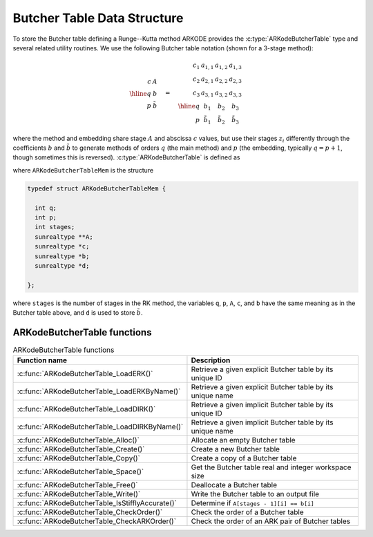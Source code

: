 .. ----------------------------------------------------------------
   Programmer(s): David J. Gardner @ LLNL
   ----------------------------------------------------------------
   SUNDIALS Copyright Start
   Copyright (c) 2002-2024, Lawrence Livermore National Security
   and Southern Methodist University.
   All rights reserved.

   See the top-level LICENSE and NOTICE files for details.

   SPDX-License-Identifier: BSD-3-Clause
   SUNDIALS Copyright End
   ----------------------------------------------------------------

.. _ARKodeButcherTable:

==============================
Butcher Table Data Structure
==============================

To store the Butcher table defining a Runge--Kutta method ARKODE provides the
:c:type:`ARKodeButcherTable` type and several related utility routines. We use
the following Butcher table notation (shown for a 3-stage method):

.. math::

   \begin{array}{r|c}
     c & A \\
     \hline
     q & b \\
     p & \tilde{b}
   \end{array}
   \quad = \quad
   \begin{array}{r|ccc}
     c_1 & a_{1,1} & a_{1,2} & a_{1,3} \\
     c_2 & a_{2,1} & a_{2,2} & a_{2,3} \\
     c_3 & a_{3,1} & a_{3,2} & a_{3,3} \\
     \hline
     q & b_1 & b_2 & b_3 \\
     p & \tilde{b}_1 & \tilde{b}_2 & \tilde{b}_3
   \end{array}

where the method and embedding share stage :math:`A` and abscissa :math:`c`
values, but use their stages :math:`z_i` differently through the coefficients
:math:`b` and :math:`\tilde{b}` to generate methods of orders :math:`q` (the
main method) and :math:`p` (the embedding, typically :math:`q = p+1`, though
sometimes this is reversed). :c:type:`ARKodeButcherTable` is defined as

.. c:type:: ARKodeButcherTableMem* ARKodeButcherTable

where ``ARKodeButcherTableMem`` is the structure

.. code-block:: c

   typedef struct ARKodeButcherTableMem {

     int q;
     int p;
     int stages;
     sunrealtype **A;
     sunrealtype *c;
     sunrealtype *b;
     sunrealtype *d;

   };

where ``stages`` is the number of stages in the RK method, the variables ``q``,
``p``, ``A``, ``c``, and ``b`` have the same meaning as in the Butcher table
above, and ``d`` is used to store :math:`\tilde{b}`.

.. _ARKodeButcherTable.Functions:

ARKodeButcherTable functions
-----------------------------

.. _ARKodeButcherTable.FunctionsTable:
.. table:: ARKodeButcherTable functions

   +--------------------------------------------------+------------------------------------------------------------+
   | **Function name**                                | **Description**                                            |
   +--------------------------------------------------+------------------------------------------------------------+
   | :c:func:`ARKodeButcherTable_LoadERK()`           | Retrieve a given explicit Butcher table by its unique ID   |
   +--------------------------------------------------+------------------------------------------------------------+
   | :c:func:`ARKodeButcherTable_LoadERKByName()`     | Retrieve a given explicit Butcher table by its unique name |
   +--------------------------------------------------+------------------------------------------------------------+
   | :c:func:`ARKodeButcherTable_LoadDIRK()`          | Retrieve a given implicit Butcher table by its unique ID   |
   +--------------------------------------------------+------------------------------------------------------------+
   | :c:func:`ARKodeButcherTable_LoadDIRKByName()`    | Retrieve a given implicit Butcher table by its unique name |
   +--------------------------------------------------+------------------------------------------------------------+
   | :c:func:`ARKodeButcherTable_Alloc()`             | Allocate an empty Butcher table                            |
   +--------------------------------------------------+------------------------------------------------------------+
   | :c:func:`ARKodeButcherTable_Create()`            | Create a new Butcher table                                 |
   +--------------------------------------------------+------------------------------------------------------------+
   | :c:func:`ARKodeButcherTable_Copy()`              | Create a copy of a Butcher table                           |
   +--------------------------------------------------+------------------------------------------------------------+
   | :c:func:`ARKodeButcherTable_Space()`             | Get the Butcher table real and integer workspace size      |
   +--------------------------------------------------+------------------------------------------------------------+
   | :c:func:`ARKodeButcherTable_Free()`              | Deallocate a Butcher table                                 |
   +--------------------------------------------------+------------------------------------------------------------+
   | :c:func:`ARKodeButcherTable_Write()`             | Write the Butcher table to an output file                  |
   +--------------------------------------------------+------------------------------------------------------------+
   | :c:func:`ARKodeButcherTable_IsStifflyAccurate()` | Determine if ``A[stages - 1][i] == b[i]``                  |
   +--------------------------------------------------+------------------------------------------------------------+
   | :c:func:`ARKodeButcherTable_CheckOrder()`        | Check the order of a Butcher table                         |
   +--------------------------------------------------+------------------------------------------------------------+
   | :c:func:`ARKodeButcherTable_CheckARKOrder()`     | Check the order of an ARK pair of Butcher tables           |
   +--------------------------------------------------+------------------------------------------------------------+

.. c:function:: ARKodeButcherTable ARKodeButcherTable_LoadERK(ARKODE_ERKTableID emethod)

   Retrieves a specified explicit Butcher table. The prototype for this
   function, as well as the integer names for each provided method, are defined
   in the header file ``arkode/arkode_butcher_erk.h``.  For further information
   on these tables and their corresponding identifiers, see :numref:`Butcher`.

   **Arguments:**
      * *emethod* -- integer input specifying the given Butcher table.

   **Return value:**
      * :c:type:`ARKodeButcherTable` structure if successful.
      * ``NULL`` pointer if *emethod* was invalid.


.. c:function:: ARKodeButcherTable ARKodeButcherTable_LoadERKByName(const char *emethod)

   Retrieves a specified explicit Butcher table. The prototype for this
   function, as well as the names for each provided method, are defined in the
   header file ``arkode/arkode_butcher_erk.h``.  For further information on
   these tables and their corresponding names, see :numref:`Butcher`.

   **Arguments:**
      * *emethod* -- name of the Butcher table.

   **Return value:**
      * :c:type:`ARKodeButcherTable` structure if successful.
      * ``NULL`` pointer if *emethod* was invalid or ``"ARKODE_ERK_NONE"``.

   **Notes:**
      This function is case sensitive.

.. c:function:: ARKodeButcherTable ARKodeButcherTable_LoadDIRK(ARKODE_DIRKTableID imethod)

   Retrieves a specified diagonally-implicit Butcher table. The prototype for
   this function, as well as the integer names for each provided method, are
   defined in the header file ``arkode/arkode_butcher_dirk.h``.  For further
   information on these tables and their corresponding identifiers, see
   :numref:`Butcher`.

   **Arguments:**
      * *imethod* -- integer input specifying the given Butcher table.

   **Return value:**
      * :c:type:`ARKodeButcherTable` structure if successful.
      * ``NULL`` pointer if *imethod* was invalid.


.. c:function:: ARKodeButcherTable ARKodeButcherTable_LoadDIRKByName(const char *imethod)

   Retrieves a specified diagonally-implicit Butcher table. The prototype for
   this function, as well as the names for each provided method, are defined in
   the header file ``arkode/arkode_butcher_dirk.h``.  For further information
   on these tables and their corresponding names, see :numref:`Butcher`.

   **Arguments:**
      * *imethod* -- name of the Butcher table.

   **Return value:**
      * :c:type:`ARKodeButcherTable` structure if successful.
      * ``NULL`` pointer if *imethod* was invalid or ``"ARKODE_DIRK_NONE"``.

   **Notes:**
      This function is case sensitive.


.. c:function:: ARKodeButcherTable ARKodeButcherTable_Alloc(int stages, sunbooleantype embedded)

   Allocates an empty Butcher table.

   **Arguments:**
      * *stages* -- the number of stages in the Butcher table.
      * *embedded* -- flag denoting whether the Butcher table has an embedding
        (``SUNTRUE``) or not (``SUNFALSE``).

   **Return value:**
      * :c:type:`ARKodeButcherTable` structure if successful.
      * ``NULL`` pointer if *stages* was invalid or an allocation error occurred.

.. c:function:: ARKodeButcherTable ARKodeButcherTable_Create(int s, int q, int p, sunrealtype *c, sunrealtype *A, sunrealtype *b, sunrealtype *d)

   Allocates a Butcher table and fills it with the given values.

   **Arguments:**
      * *s* -- number of stages in the RK method.
      * *q* -- global order of accuracy for the RK method.
      * *p* -- global order of accuracy for the embedded RK method.
      * *c* -- array (of length *s*) of stage times for the RK method.
      * *A* -- array of coefficients defining the RK stages. This should be
        stored as a 1D array of size *s*s*, in row-major order.
      * *b* -- array of coefficients (of length *s*) defining the time step solution.
      * *d* -- array of coefficients (of length *s*) defining the embedded solution.

   **Return value:**
      * :c:type:`ARKodeButcherTable` structure if successful.
      * ``NULL`` pointer if *stages* was invalid or an allocation error occurred.

   **Notes:**
      If the method does not have an embedding then *d* should be
      ``NULL`` and *p* should be equal to zero.

      .. warning::
         When calling this function from Fortran, it is important to note that ``A`` is expected
         to be in row-major ordering.

.. c:function:: ARKodeButcherTable ARKodeButcherTable_Copy(ARKodeButcherTable B)

   Creates copy of the given Butcher table.

   **Arguments:**
      * *B* -- the Butcher table to copy.

   **Return value:**
      * :c:type:`ARKodeButcherTable` structure if successful.
      * ``NULL`` pointer an allocation error occurred.

.. c:function:: void ARKodeButcherTable_Space(ARKodeButcherTable B, sunindextype *liw, sunindextype *lrw)

   Get the real and integer workspace size for a Butcher table.

   **Arguments:**
      * *B* -- the Butcher table.
      * *lenrw* -- the number of ``sunrealtype`` values in the Butcher table workspace.
      * *leniw* -- the number of integer values in the Butcher table workspace.

   **Return value:**
      * *ARK_SUCCESS* if successful.
      * *ARK_MEM_NULL* if the Butcher table memory was ``NULL``.

.. c:function:: void ARKodeButcherTable_Free(ARKodeButcherTable B)

   Deallocate the Butcher table memory.

   **Arguments:**
      * *B* -- the Butcher table.

.. c:function:: void ARKodeButcherTable_Write(ARKodeButcherTable B, FILE *outfile)

   Write the Butcher table to the provided file pointer.

   **Arguments:**
      * *B* -- the Butcher table.
      * *outfile* -- pointer to use for printing the Butcher table.

   **Notes:**
      The *outfile* argument can be ``stdout`` or ``stderr``, or it
      may point to a specific file created using ``fopen``.

.. c:function:: void ARKodeButcherTable_IsStifflyAccurate(ARKodeButcherTable B)

   Determine if the table satisfies ``A[stages - 1][i] == b[i]``

   **Arguments:**
      * *B* -- the Butcher table.

   **Returns**
      * ``SUNTRUE`` if the method is "stiffly accurate", otherwise returns
        ``SUNFALSE``

   .. versionadded:: v5.7.0

.. c:function:: int ARKodeButcherTable_CheckOrder(ARKodeButcherTable B, int* q, int* p, FILE* outfile)

   Determine the analytic order of accuracy for the specified Butcher
   table. The analytic (necessary) conditions are checked up to order 6. For
   orders greater than 6 the Butcher simplifying (sufficient) assumptions are
   used.

   **Arguments:**
      * *B* -- the Butcher table.
      * *q* -- the measured order of accuracy for the method.
      * *p* -- the measured order of accuracy for the embedding; 0 if the
        method does not have an embedding.
      * *outfile* -- file pointer for printing results; ``NULL`` to suppress
        output.

   **Return value:**
      * *0* -- success, the measured vales of *q* and *p* match the values of
        *q* and *p* in the provided Butcher tables.
      * *1* -- warning, the values of *q* and *p* in the provided Butcher tables
        are *lower* than the measured values, or the measured values achieve the
        *maximum order* possible with this function and the values of *q* and
        *p* in the provided Butcher tables table are higher.
      * *-1* -- failure, the values of *q* and *p* in the provided Butcher tables
        are *higher* than the measured values.
      * *-2* -- failure, the input Butcher table or critical table contents are
        ``NULL``.

   **Notes:**
      For embedded methods, if the return flags for *q* and *p* would
      differ, failure takes precedence over warning, which takes precedence over
      success.


.. c:function:: int ARKodeButcherTable_CheckARKOrder(ARKodeButcherTable B1, ARKodeButcherTable B2, int *q, int *p, FILE *outfile)

   Determine the analytic order of accuracy (up to order 6) for a specified
   ARK pair of Butcher tables.

   **Arguments:**
      * *B1* -- a Butcher table in the ARK pair.
      * *B2* -- a Butcher table in the ARK pair.
      * *q* -- the measured order of accuracy for the method.
      * *p* -- the measured order of accuracy for the embedding; 0 if the
        method does not have an embedding.
      * *outfile* -- file pointer for printing results; ``NULL`` to suppress
        output.

   **Return value:**
      * *0* -- success, the measured vales of *q* and *p* match the values of
        *q* and *p* in the provided Butcher tables.
      * *1* -- warning, the values of *q* and *p* in the provided Butcher tables
        are *lower* than the measured values, or the measured values achieve the
        *maximum order* possible with this function and the values of *q* and
        *p* in the provided Butcher tables table are higher.
      * *-1* -- failure, the input Butcher tables or critical table contents are
        ``NULL``.

   **Notes:**
      For embedded methods, if the return flags for *q* and *p* would
      differ, warning takes precedence over success.
